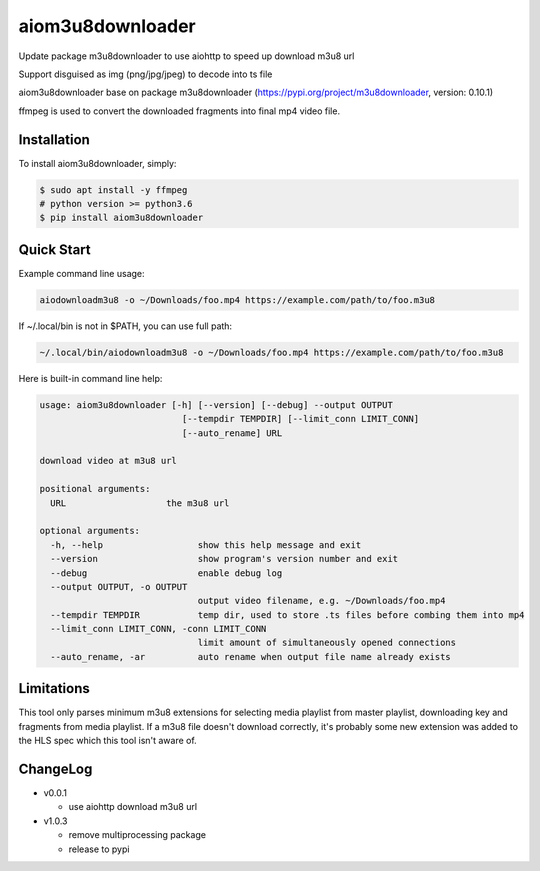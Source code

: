 aiom3u8downloader
============================

Update package m3u8downloader to use aiohttp to speed up download m3u8 url

Support disguised as img (png/jpg/jpeg) to decode into ts file

aiom3u8downloader base on package m3u8downloader (https://pypi.org/project/m3u8downloader, version: 0.10.1)

ffmpeg is used to convert the downloaded fragments into final mp4 video file.

.. _HTTP Live Streaming (HLS): https://developer.apple.com/streaming/

Installation
------------

To install aiom3u8downloader, simply:

.. code-block:: bash

   $ sudo apt install -y ffmpeg
   # python version >= python3.6
   $ pip install aiom3u8downloader

Quick Start
-----------

Example command line usage:

.. code-block:: bash

   aiodownloadm3u8 -o ~/Downloads/foo.mp4 https://example.com/path/to/foo.m3u8

If ~/.local/bin is not in $PATH, you can use full path:

.. code-block:: bash

   ~/.local/bin/aiodownloadm3u8 -o ~/Downloads/foo.mp4 https://example.com/path/to/foo.m3u8

Here is built-in command line help:

.. code-block:: text

   usage: aiom3u8downloader [-h] [--version] [--debug] --output OUTPUT
                              [--tempdir TEMPDIR] [--limit_conn LIMIT_CONN]
                              [--auto_rename] URL
   
   download video at m3u8 url
   
   positional arguments:
     URL                   the m3u8 url
   
   optional arguments:
     -h, --help                  show this help message and exit
     --version                   show program's version number and exit
     --debug                     enable debug log
     --output OUTPUT, -o OUTPUT
                                 output video filename, e.g. ~/Downloads/foo.mp4
     --tempdir TEMPDIR           temp dir, used to store .ts files before combing them into mp4
     --limit_conn LIMIT_CONN, -conn LIMIT_CONN
                                 limit amount of simultaneously opened connections
     --auto_rename, -ar          auto rename when output file name already exists

Limitations
-------------

This tool only parses minimum m3u8 extensions for selecting media playlist
from master playlist, downloading key and fragments from media playlist. If a
m3u8 file doesn't download correctly, it's probably some new extension was
added to the HLS spec which this tool isn't aware of.

ChangeLog
---------

* v0.0.1

  - use aiohttp download m3u8 url

* v1.0.3

  - remove multiprocessing package

  - release to pypi

